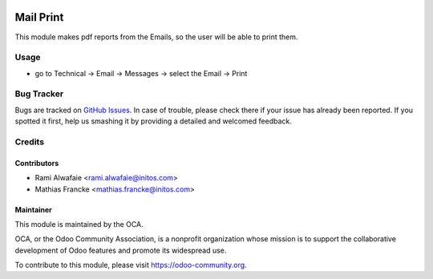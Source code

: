 .. image:: https://img.shields.io/badge/licence-AGPL--3-blue.svg
    :alt: License: AGPL-3

==========
Mail Print
==========

This module makes pdf reports from the Emails, so the user will be able to print them.

Usage
=====

* go to Technical -> Email -> Messages -> select the Email -> Print


Bug Tracker
===========

Bugs are tracked on `GitHub Issues
<https://github.com/OCA/social/issues>`_. In case of trouble, please
check there if your issue has already been reported. If you spotted it first,
help us smashing it by providing a detailed and welcomed feedback.

Credits
=======

Contributors
------------

* Rami Alwafaie <rami.alwafaie@initos.com>
* Mathias Francke <mathias.francke@initos.com>

Maintainer
----------

.. image:: https://odoo-community.org/logo.png
   :alt: Odoo Community Association
   :target: https://odoo-community.org

This module is maintained by the OCA.

OCA, or the Odoo Community Association, is a nonprofit organization whose
mission is to support the collaborative development of Odoo features and
promote its widespread use.

To contribute to this module, please visit https://odoo-community.org.
